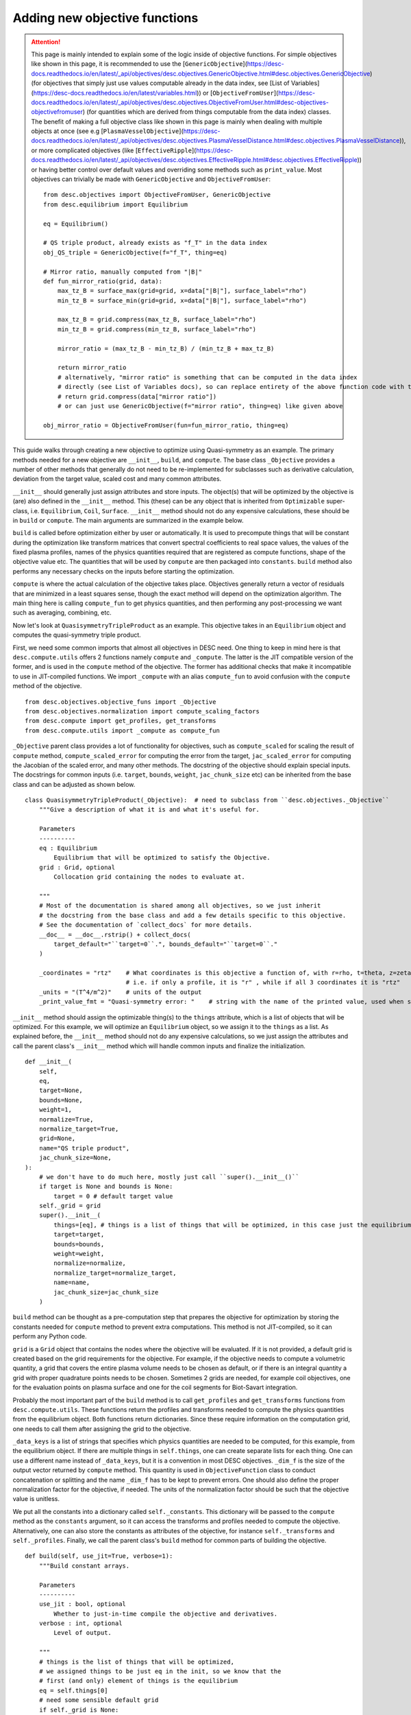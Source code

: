 ==============================
Adding new objective functions
==============================

.. attention::
    This page is mainly intended to explain some of the logic inside of objective functions.
    For simple objectives like shown in this page, it is recommended to use the [``GenericObjective``](https://desc-docs.readthedocs.io/en/latest/_api/objectives/desc.objectives.GenericObjective.html#desc.objectives.GenericObjective)
    (for objectives that simply just use values computable already in the data index, see
    [List of Variables](https://desc-docs.readthedocs.io/en/latest/variables.html))
    or [``ObjectiveFromUser``](https://desc-docs.readthedocs.io/en/latest/_api/objectives/desc.objectives.ObjectiveFromUser.html#desc-objectives-objectivefromuser)
    (for quantities which are derived from things computable from the data index)
    classes. The benefit of making a full objective class like shown in this page is mainly when dealing
    with multiple objects at once (see e.g [``PlasmaVesselObjective``](https://desc-docs.readthedocs.io/en/latest/_api/objectives/desc.objectives.PlasmaVesselDistance.html#desc.objectives.PlasmaVesselDistance)),
    or more complicated objectives (like [``EffectiveRipple``](https://desc-docs.readthedocs.io/en/latest/_api/objectives/desc.objectives.EffectiveRipple.html#desc.objectives.EffectiveRipple))
    or having better control over default values and overriding some methods such as ``print_value``.
    Most objectives can trivially be made with ``GenericObjective`` and ``ObjectiveFromUser``:
    ::

        from desc.objectives import ObjectiveFromUser, GenericObjective
        from desc.equilibrium import Equilibrium

        eq = Equilibrium()

        # QS triple product, already exists as "f_T" in the data index
        obj_QS_triple = GenericObjective(f="f_T", thing=eq)

        # Mirror ratio, manually computed from "|B|"
        def fun_mirror_ratio(grid, data):
            max_tz_B = surface_max(grid=grid, x=data["|B|"], surface_label="rho")
            min_tz_B = surface_min(grid=grid, x=data["|B|"], surface_label="rho")

            max_tz_B = grid.compress(max_tz_B, surface_label="rho")
            min_tz_B = grid.compress(min_tz_B, surface_label="rho")

            mirror_ratio = (max_tz_B - min_tz_B) / (min_tz_B + max_tz_B)

            return mirror_ratio
            # alternatively, "mirror ratio" is something that can be computed in the data index
            # directly (see List of Variables docs), so can replace entirety of the above function code with this return statement
            # return grid.compress(data["mirror ratio"])
            # or can just use GenericObjective(f="mirror ratio", thing=eq) like given above

        obj_mirror_ratio = ObjectiveFromUser(fun=fun_mirror_ratio, thing=eq)

This guide walks through creating a new objective to optimize using Quasi-symmetry as
an example. The primary methods needed for a new objective are ``__init__``, ``build``,
and ``compute``. The base class ``_Objective`` provides a number of other methods that
generally do not need to be re-implemented for subclasses such as derivative calculation,
deviation from the target value, scaled cost and many common attributes.

``__init__`` should generally just assign attributes and store inputs. The object(s) that will be optimized by
the objective is (are) also defined in the ``__init__`` method. This (these) can be any object that is inherited from
``Optimizable`` super-class, i.e. ``Equilibrium``, ``Coil``, ``Surface``. ``__init__`` method should not do
any expensive calculations, these should be in ``build`` or ``compute``. The main
arguments are summarized in the example below.

``build`` is called before optimization either by user or automatically. It is used to
precompute things that will be constant during the optimization like transform matrices that convert spectral
coefficients to real space values, the values of the fixed plasma profiles, names of the physics quantities
required that are registered as compute functions, shape of the objective value etc.
The quantities that will be used by ``compute`` are then packaged into ``constants``. ``build`` method
also performs any necessary checks on the inputs before starting the optimization.

``compute`` is where the actual calculation of the objective takes place. Objectives
generally return a vector of residuals that are minimized in a least squares sense,
though the exact method will depend on the optimization algorithm. The main thing here
is calling ``compute_fun`` to get physics quantities, and then performing any
post-processing we want such as averaging, combining, etc.

Now let's look at ``QuasisymmetryTripleProduct`` as an example. This objective takes in an ``Equilibrium``
object and computes the quasi-symmetry triple product.

First, we need some common imports that almost all objectives in DESC need. One thing to keep in mind here is that ``desc.compute.utils``
offers 2 functions namely ``compute`` and ``_compute``. The latter is the JIT compatible version of the former, and is used
in the ``compute`` method of the objective. The former has additional checks that make it incompatible to use in JIT-compiled
functions. We import ``_compute`` with an alias ``compute_fun`` to avoid confusion with the ``compute`` method of the objective.
::

    from desc.objectives.objective_funs import _Objective
    from desc.objectives.normalization import compute_scaling_factors
    from desc.compute import get_profiles, get_transforms
    from desc.compute.utils import _compute as compute_fun


``_Objective`` parent class provides a lot of functionality for objectives, such as ``compute_scaled`` for scaling the result of
``compute`` method, ``compute_scaled_error`` for computing the error from the target, ``jac_scaled_error`` for computing the
Jacobian of the scaled error, and many other methods. The docstring of the objective should explain special inputs. The docstrings
for common inputs (i.e. ``target``, ``bounds``, ``weight``, ``jac_chunk_size`` etc)  can be inherited from the base class
and can be adjusted as shown below.
::

    class QuasisymmetryTripleProduct(_Objective):  # need to subclass from ``desc.objectives._Objective``
        """Give a description of what it is and what it's useful for.

        Parameters
        ----------
        eq : Equilibrium
            Equilibrium that will be optimized to satisfy the Objective.
        grid : Grid, optional
            Collocation grid containing the nodes to evaluate at.

        """
        # Most of the documentation is shared among all objectives, so we just inherit
        # the docstring from the base class and add a few details specific to this objective.
        # See the documentation of `collect_docs` for more details.
        __doc__ = __doc__.rstrip() + collect_docs(
            target_default="``target=0``.", bounds_default="``target=0``."
        )

        _coordinates = "rtz"    # What coordinates is this objective a function of, with r=rho, t=theta, z=zeta?
                                # i.e. if only a profile, it is "r" , while if all 3 coordinates it is "rtz"
        _units = "(T^4/m^2)"    # units of the output
        _print_value_fmt = "Quasi-symmetry error: "    # string with the name of the printed value, used when showing results of an optimization


``__init__`` method should assign the optimizable thing(s) to the ``things`` attribute, which is a list of objects
that will be optimized. For this example, we will optimize an ``Equilibrium`` object, so we assign it to the
``things`` as a list. As explained before, the ``__init__`` method should not do any expensive calculations, so we just assign the
attributes and call the parent class's ``__init__`` method which will handle common inputs and finalize the initialization.
::

        def __init__(
            self,
            eq,
            target=None,
            bounds=None,
            weight=1,
            normalize=True,
            normalize_target=True,
            grid=None,
            name="QS triple product",
            jac_chunk_size=None,
        ):
            # we don't have to do much here, mostly just call ``super().__init__()``
            if target is None and bounds is None:
                target = 0 # default target value
            self._grid = grid
            super().__init__(
                things=[eq], # things is a list of things that will be optimized, in this case just the equilibrium
                target=target,
                bounds=bounds,
                weight=weight,
                normalize=normalize,
                normalize_target=normalize_target,
                name=name,
                jac_chunk_size=jac_chunk_size
            )

``build`` method can be thought as a pre-computation step that prepares the objective for optimization by storing the constants
needed for ``compute`` method to prevent extra computations. This method is not JIT-compiled, so it can perform any Python code.

``grid`` is a ``Grid`` object that contains the nodes where the objective will be evaluated. If it is not provided, a default
grid is created based on the grid requirements for the objective. For example, if the objective needs to compute a volumetric
quantity, a grid that covers the entire plasma volume needs to be chosen as default, or if there is an integral quantity
a grid with proper quadrature points needs to be chosen. Sometimes 2 grids are needed, for example coil objectives, one for the
evaluation points on plasma surface and one for the coil segments for Biot-Savart integration.

Probably the most important part of the ``build`` method is to call ``get_profiles`` and ``get_transforms`` functions
from ``desc.compute.utils``. These functions return the profiles and transforms needed to compute the physics
quantities from the equilibrium object. Both functions return dictionaries. Since these require information on the
computation grid, one needs to call them after assigning the grid to the objective.

``_data_keys`` is a list of strings that specifies which physics quantities are needed
to be computed, for this example, from the equilibrium object. If there are multiple things in ``self.things``, one
can create separate lists for each thing. One can use a different name instead of ``_data_keys``, but it is a convention
in most DESC objectives. ``_dim_f`` is the size of the output vector returned by ``compute`` method.
This quantity is used in ``ObjectiveFunction`` class to conduct concatenation or splitting and the name
``_dim_f`` has to be kept to prevent errors. One should also define the proper normalization factor for
the objective, if needed. The units of the normalization factor should be such that the objective value is unitless.

We put all the constants into a dictionary called ``self._constants``. This dictionary will be passed to the
``compute`` method as the ``constants`` argument, so it can access the transforms and profiles needed to compute the objective.
Alternatively, one can also store the constants as attributes of the objective, for instance ``self._transforms``
and ``self._profiles``. Finally, we call the parent class's ``build`` method for common parts of building the objective.
::

        def build(self, use_jit=True, verbose=1):
            """Build constant arrays.

            Parameters
            ----------
            use_jit : bool, optional
                Whether to just-in-time compile the objective and derivatives.
            verbose : int, optional
                Level of output.

            """
            # things is the list of things that will be optimized,
            # we assigned things to be just eq in the init, so we know that the
            # first (and only) element of things is the equilibrium
            eq = self.things[0]
            # need some sensible default grid
            if self._grid is None:
                grid = LinearGrid(M=eq.M_grid, N=eq.N_grid, NFP=eq.NFP, sym=eq.sym)
            else:
                grid = self._grid
            # dim_f = size of the output vector returned by self.compute
            # usually the same as self.grid.num_nodes, unless you're doing some down-sampling
            # or averaging etc.
            self._dim_f = self.grid.num_nodes
            # What data from desc.compute is needed? Here we want the QS triple product.
            self._data_keys = ["f_T"]

            # some helper code for profiling and logging
            timer = Timer()
            if verbose > 0:
                print("Precomputing transforms")
            timer.start("Precomputing transforms")

            # helper functions for building transforms etc to compute given
            # quantities. Alternatively, these can be created manually based on the
            # equilibrium, though in most cases that isn't necessary.
            profiles = get_profiles(self._data_keys, obj=eq, grid=grid)
            transforms = get_transforms(self._data_keys, obj=eq, grid=grid)
            self._constants = {
                "transforms": transforms,
                "profiles": profiles,
            }

            timer.stop("Precomputing transforms")
            if verbose > 1:
                timer.disp("Precomputing transforms")


            # We try to normalize things to order(1) by dividing things by some
            # characteristic scale for a given quantity.
            # See ``desc.objectives.compute_scaling_factors`` for examples.
            if self._normalize:
                scales = compute_scaling_factors(eq)
                # since the objective has units of T^4/m^2, the normalization here is
                # based on a characteristic field strength and minor radius.
                self._normalization = (
                    scales["B"] ** 4 / scales["a"] ** 2
                )

            # finally, call ``super.build()``
            super().build(use_jit=use_jit, verbose=verbose)


The actual computation of the objective happens in ``compute`` method. This method is JIT-compiled
(unless ``use_jit=False`` is passed to ``build`` method), so it should only contain JIT-compatible code.
This method takes in the parameters of the thing(s) to be optimized, which is the dictionary form of the
state vector such as `R_lmn`, `Z_lmn`, etc. for the ``Equilibrium`` object. Objectives with multiple ``things``
can have multiple parameters, one for each thing in ``self.things``, in this case, the function signature would be
``compute(self, params_1, params_2, params3, ..., constants=None)``, see the
[``PlasmaVesselDistance``](https://desc-docs.readthedocs.io/en/latest/_api/objectives/desc.objectives.PlasmaVesselDistance.html#desc.objectives.PlasmaVesselDistance)
objective for an example of this. The ``constants`` argument is a dictionary of any other constant and usually set to ``None``
so that the ``self.constants`` are used.
::

        def compute(self, params, constants=None):
            """Signature should take params (or possibly multiple params, one for each thing in self.things),
               which is the params_dict of the expected thing(s) to be optimized.
               It also takes in constants, which is a dictionary of any other constant data needed to compute
               the objective, and is usually none by default so the self.constants are used.

            Parameters
            ----------
            params : dict
                Dictionary of equilibrium degrees of freedom, eg Equilibrium.params_dict
            constants : dict
                Dictionary of constant data, eg transforms, profiles etc. Defaults to
                self.constants

            Returns
            -------
            f : ndarray
                Quasi-symmetry flux function error at each node (T^4/m^2).

            """
            if constants is None:
                constants = self.constants

            # here we get the physics quantities from ``desc.compute.utils._compute``
            data = compute_fun(
                "desc.equilibrium.equilibrium.Equilibrium",
                self._data_keys,                 # quantities we want
                params=params,                   # params from input containing the equilibrium R_lmn, Z_lmn, etc
                transforms=self._transforms,     # transforms and profiles from self.build
                profiles=self._profiles,
            )
            # next we do any additional processing, such as combining things,
            # averaging, etc. Here we just return the QS triple product f_T evaluated at each
            # node in the grid.
            f = data["f_T"]
            # this is all we need to do here. Applying objective weights/targets/bounds
            # is handled by the base _Objective class, as well as the normalizations to be unitless
            # and to make the objective value independent of grid resolution.
            return f

Converting to Cartesian coordinates
-----------------------------------

The above example of quasi-symmetry is a scalar quantity that is independent of the
coordinate system. ``desc.compute.utils._compute`` always returns all vector quantities
in toroidal coordinates :math:`(R,\phi,Z)`. If you would prefer to work in Cartesian
coordinates :math:`(X,Y,Z)` for any intermediate computations within your new objective,
you will have to manually convert these vectors using the geometry utility functions
``rpz2xyz`` and/or ``rpz2xyz_vec``. See the ``PlasmaVesselDistance`` objective for an
example of this.

Adapting Existing Objectives with Different Loss Functions
----------------------------------------------------------

If your desired objective is already implemented in DESC, but not in the correct form,
a few different loss functions are available through the ``loss_function`` kwarg
when instantiating an Objective, to modify the objective cost in order to adapt
the objective to your desired purpose. For example, the DESC ``RotationalTransform``
objective with ``target=iota_target`` by default forms the residual by taking the target
and subtracting it from the profile at the points in the grid, resulting in a residual
of the form :math:`\iota_{err} = \sum_{i} (\iota_i - iota_{target})^2`, i.e. the residual
is the sum of squared pointwise error between the current rotational transform profile
and the target passed into the objective. If the desired objective instead is to
optimize to target an average rotational transform of `iota_target`, we can adapt the
``RotationalTransform`` object by passing in ``loss_function="mean"``. The options
available for the ``loss_function`` kwarg are ``[None,"mean","min","max"]``, with
``None`` meaning using the usual default objective cost, while ``"mean"`` takes the
average of the raw objective values (before subtracting the target/bounds or
normalization), ``"min"`` takes the minimum, and ``"max"`` takes the maximum.
